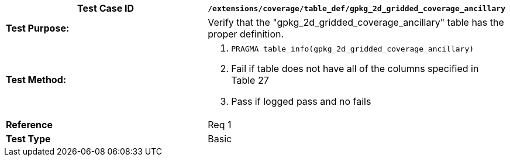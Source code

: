 [cols=",",options="header",]
|======================================================================================================
|*Test Case ID* |`/extensions/coverage/table_def/gpkg_2d_gridded_coverage_ancillary`
|*Test Purpose:* |Verify that the "gpkg_2d_gridded_coverage_ancillary" table has the proper definition.
|*Test Method:* a|
1.  `PRAGMA table_info(gpkg_2d_gridded_coverage_ancillary)`
2.  Fail if table does not have all of the columns specified in Table 27
3.  Pass if logged pass and no fails

|*Reference* |Req 1
|*Test Type* |Basic
|======================================================================================================
